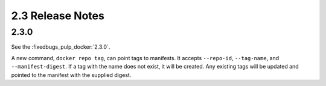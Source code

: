 2.3 Release Notes
=================

2.3.0
-----

See the :fixedbugs_pulp_docker:`2.3.0`.

A new command, ``docker repo tag``, can point tags to manifests. It accepts
``--repo-id``, ``--tag-name``, and ``--manifest-digest``. If a tag with the name
does not exist, it will be created. Any existing tags will be updated and
pointed to the manifest with the supplied digest.

